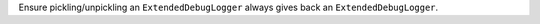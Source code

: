 Ensure pickling/unpickling an ``ExtendedDebugLogger`` always gives back an ``ExtendedDebugLogger``.
